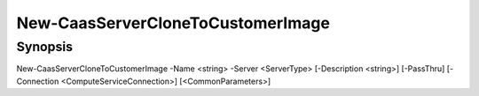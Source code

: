 ﻿New-CaasServerCloneToCustomerImage
===================

Synopsis
--------


New-CaasServerCloneToCustomerImage -Name <string> -Server <ServerType> [-Description <string>] [-PassThru] [-Connection <ComputeServiceConnection>] [<CommonParameters>]


